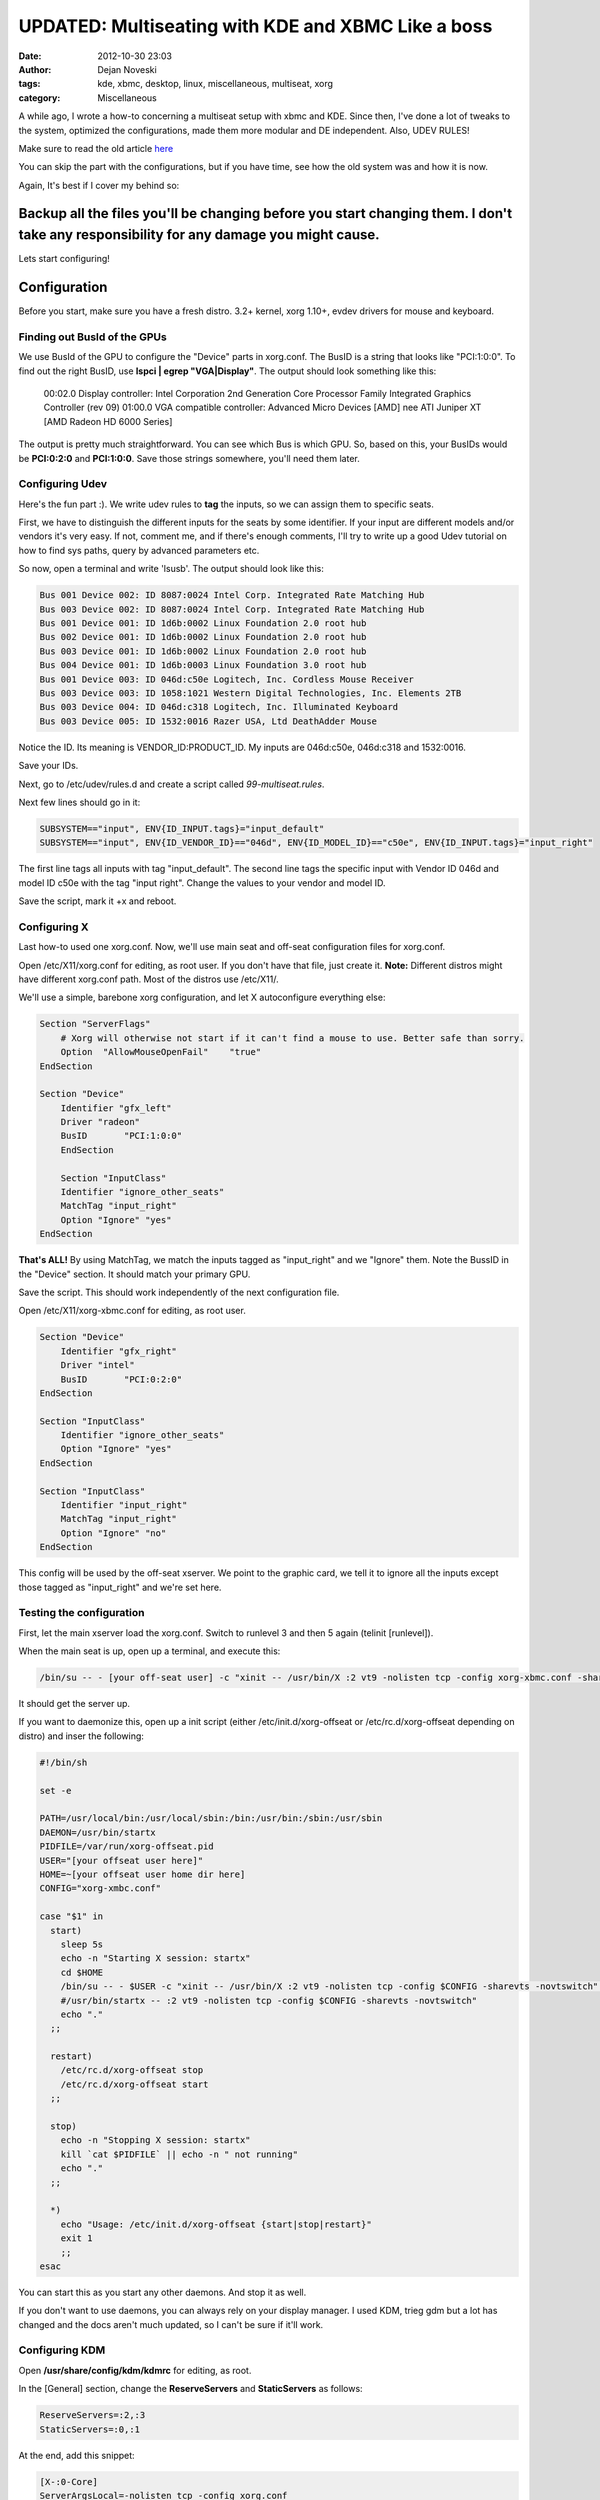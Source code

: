 ###################################################
UPDATED: Multiseating with KDE and XBMC Like a boss
###################################################

:date: 2012-10-30 23:03
:author: Dejan Noveski
:tags: kde, xbmc, desktop, linux, miscellaneous, multiseat, xorg
:category: Miscellaneous



A while ago, I wrote a how-to concerning a multiseat setup with xbmc and KDE. Since then, I've done a lot of tweaks to
the system, optimized the configurations, made them more modular and DE independent. Also, UDEV RULES!

Make sure to read the old article `here <http://brainacle.com/multiseating-with-kde-and-xbmc-like-a-boss.html>`_ 

You can skip the part with the configurations, but if you have time, see how the old system was and how it is now.

Again, It's best if I cover my behind so:

**Backup all the files you'll be changing before you start changing them. I don't take any responsibility for any damage you might cause.**
###########################################################################################################################################

Lets start configuring!


Configuration
##################

Before you start, make sure you have a fresh distro. 3.2+ kernel, xorg 1.10+, evdev drivers for mouse and keyboard.

Finding out BusId of the GPUs
===============================

We use BusId of the GPU to configure the "Device" parts in xorg.conf. The BusID is a string that looks like "PCI:1:0:0".
To find out the right BusID, use **lspci | egrep "VGA|Display"**. The output should look something like this:

    00:02.0 Display controller: Intel Corporation 2nd Generation Core Processor Family Integrated Graphics Controller (rev 09)
    01:00.0 VGA compatible controller: Advanced Micro Devices [AMD] nee ATI Juniper XT [AMD Radeon HD 6000 Series]

The output is pretty much straightforward. You can see which Bus is which GPU. So, based on this, your BusIDs would be
**PCI:0:2:0** and **PCI:1:0:0**. Save those strings somewhere, you'll need them later.


Configuring Udev
================

Here's the fun part :). We write udev rules to **tag** the inputs, so we can assign them to specific seats.

First, we have to distinguish the different inputs for the seats by some identifier. If your input are different models and/or vendors
it's very easy. If not, comment me, and if there's enough comments, I'll try to write up a good Udev tutorial on how to find
sys paths, query by advanced parameters etc.

So now, open a terminal and write 'lsusb'. The output should look like this:

.. code-block:: bash

    Bus 001 Device 002: ID 8087:0024 Intel Corp. Integrated Rate Matching Hub
    Bus 003 Device 002: ID 8087:0024 Intel Corp. Integrated Rate Matching Hub
    Bus 001 Device 001: ID 1d6b:0002 Linux Foundation 2.0 root hub
    Bus 002 Device 001: ID 1d6b:0002 Linux Foundation 2.0 root hub
    Bus 003 Device 001: ID 1d6b:0002 Linux Foundation 2.0 root hub
    Bus 004 Device 001: ID 1d6b:0003 Linux Foundation 3.0 root hub
    Bus 001 Device 003: ID 046d:c50e Logitech, Inc. Cordless Mouse Receiver
    Bus 003 Device 003: ID 1058:1021 Western Digital Technologies, Inc. Elements 2TB
    Bus 003 Device 004: ID 046d:c318 Logitech, Inc. Illuminated Keyboard
    Bus 003 Device 005: ID 1532:0016 Razer USA, Ltd DeathAdder Mouse

Notice the ID. Its meaning is VENDOR_ID:PRODUCT_ID. My inputs are 046d:c50e, 046d:c318 and 1532:0016.

Save your IDs.

Next, go to /etc/udev/rules.d and create a script called *99-multiseat.rules*.

Next few lines should go in it:

.. code-block:: bash

    SUBSYSTEM=="input", ENV{ID_INPUT.tags}="input_default"
    SUBSYSTEM=="input", ENV{ID_VENDOR_ID}=="046d", ENV{ID_MODEL_ID}=="c50e", ENV{ID_INPUT.tags}="input_right"

The first line tags all inputs with tag "input_default". The second line tags the specific input with Vendor ID 046d and model ID c50e with the tag "input right".
Change the values to your vendor and model ID.

Save the script, mark it +x and reboot.


Configuring X
=============

Last how-to used one xorg.conf. Now, we'll use main seat and off-seat configuration files for xorg.conf.

Open /etc/X11/xorg.conf for editing, as root user. If you don't have that file, just create it. **Note:**
Different distros might have different xorg.conf path. Most of the distros use /etc/X11/.

We'll use a simple, barebone xorg configuration, and let X autoconfigure everything else:

.. code-block:: bash

    Section "ServerFlags"
        # Xorg will otherwise not start if it can't find a mouse to use. Better safe than sorry.
        Option  "AllowMouseOpenFail"    "true"
    EndSection

    Section "Device"
        Identifier "gfx_left"
        Driver "radeon"
        BusID       "PCI:1:0:0"
        EndSection

        Section "InputClass"
        Identifier "ignore_other_seats"
        MatchTag "input_right"
        Option "Ignore" "yes"
    EndSection

**That's ALL!** By using MatchTag, we match the inputs tagged as "input_right" and we "Ignore" them.
Note the BussID in the "Device" section. It should match your primary GPU.

Save the script. This should work independently of the next configuration file.

Open /etc/X11/xorg-xbmc.conf for editing, as root user.

.. code-block:: bash

    Section "Device"
        Identifier "gfx_right"
        Driver "intel"
        BusID       "PCI:0:2:0"
    EndSection

    Section "InputClass"
        Identifier "ignore_other_seats"
        Option "Ignore" "yes"
    EndSection

    Section "InputClass"
        Identifier "input_right"
        MatchTag "input_right"
        Option "Ignore" "no"
    EndSection

This config will be used by the off-seat xserver. We point to the graphic card, we tell it to ignore all the inputs except 
those tagged as "input_right" and we're set here.


Testing the configuration
=========================

First, let the main xserver load the xorg.conf. Switch to runlevel 3 and then 5 again (telinit [runlevel]).

When the main seat is up, open up a terminal, and execute this:

.. code-block:: bash

    /bin/su -- - [your off-seat user] -c "xinit -- /usr/bin/X :2 vt9 -nolisten tcp -config xorg-xbmc.conf -sharevts -novtswitch" </dev/tty9 >/dev/tty9 2>/dev/tty9

It should get the server up.

If you want to daemonize this, open up a init script (either /etc/init.d/xorg-offseat or /etc/rc.d/xorg-offseat depending on distro) and inser the following:

.. code-block:: bash

    #!/bin/sh

    set -e

    PATH=/usr/local/bin:/usr/local/sbin:/bin:/usr/bin:/sbin:/usr/sbin
    DAEMON=/usr/bin/startx
    PIDFILE=/var/run/xorg-offseat.pid
    USER="[your offseat user here]"
    HOME=~[your offseat user home dir here]
    CONFIG="xorg-xmbc.conf"

    case "$1" in
      start)
        sleep 5s
        echo -n "Starting X session: startx"
        cd $HOME
        /bin/su -- - $USER -c "xinit -- /usr/bin/X :2 vt9 -nolisten tcp -config $CONFIG -sharevts -novtswitch" </dev/tty9 >/dev/tty9 2>/dev/tty9 & echo $! >$PIDFILE
        #/usr/bin/startx -- :2 vt9 -nolisten tcp -config $CONFIG -sharevts -novtswitch"
        echo "."
      ;;

      restart)
        /etc/rc.d/xorg-offseat stop
        /etc/rc.d/xorg-offseat start
      ;;

      stop)
        echo -n "Stopping X session: startx"
        kill `cat $PIDFILE` || echo -n " not running"
        echo "."
      ;;

      *)
        echo "Usage: /etc/init.d/xorg-offseat {start|stop|restart}"
        exit 1
        ;;
    esac

You can start this as you start any other daemons. And stop it as well.

If you don't want to use daemons, you can always rely on your display manager.
I used KDM, trieg gdm but a lot has changed and the docs aren't much updated, so I can't be sure if it'll work.

Configuring KDM
===============

Open **/usr/share/config/kdm/kdmrc** for editing, as root.

In the [General] section, change the **ReserveServers** and **StaticServers** as follows:

.. code-block:: bash

    ReserveServers=:2,:3
    StaticServers=:0,:1

At the end, add this snippet:

.. code-block:: bash

    [X-:0-Core]
    ServerArgsLocal=-nolisten tcp -config xorg.conf

    [X-:1-Core]
    ServerArgsLocal=-nolisten tcp -config xorg-xbmc.conf -sharevts -novtswitch

If you want a user to auto-login on the second seat (in my case, I want the xbmc user to autologin),  add this to the file:

.. code-block:: bash

    [X-:1-Core]
    AutoLoginEnable=true
    AutoLoginLocked=false
    AutoLoginUser=xbmc
    ClientLogFile=.xsession-errors

**Don't execute custom sessions!**. It's bugged. Try the default one and autostart xbmc from there.

Things from the old How-To
##########################

Tweaking HDMI audio for XBMC
============================

You need to find the alsa sinks of your system. To do that, use **aplay -l**. The output should be something like this:

.. code-block:: bash

    **** List of PLAYBACK Hardware Devices ****
    card 0: PCH [HDA Intel PCH], device 0: ALC887-VD Analog [ALC887-VD Analog]
      Subdevices: 1/1
      Subdevice #0: subdevice #0
    card 0: PCH [HDA Intel PCH], device 1: ALC887-VD Digital [ALC887-VD Digital]
      Subdevices: 1/1
      Subdevice #0: subdevice #0
    card 0: PCH [HDA Intel PCH], device 3: HDMI 0 [HDMI 0]
      Subdevices: 1/1
      Subdevice #0: subdevice #0
    card 0: PCH [HDA Intel PCH], device 7: HDMI 1 [HDMI 1]
      Subdevices: 1/1
      Subdevice #0: subdevice #0
    card 1: Generic [HD-Audio Generic], device 3: HDMI 0 [HDMI 0]
      Subdevices: 1/1
      Subdevice #0: subdevice #0

Next, find out which sink goes to the right HDMI. Use aplay for that:

    aplay -D plughw:[cardId],[deviceId] /usr/share/sounds/alsa/Front_Center.wav

Replace cardId and deviceId from the list of playback hardware devices. When you hear a sound on your TV,
you've hit the right device. Just remember the card id and the device id.

Go to XBMC System Settings->Audio output. Choose Audio output device - Custom. Insert plughw:[cardId],[deviceId](e.g. plughw:0,7) in Custom audio device. You're done. XBMC should route audio thru your HDMI.


Tweaking policykit
==================

If the second seat is unable to use removable drives, bluetooth dongles, policykit is to blame.

Add/Edit **/etc/polkit-1/localauthority/50-local.d/mseat.pkla**:

.. code-block:: bash

    [allow operations]
    Identity=unix-group:plugdev
    Action=org.freedesktop.udisks.*;org.blueman.*;org.freedesktop.pulseaudio
    ResultAny=yes
    ResultActive=yes
    ResultInactive=yes


That should be it.

If this setup doesn't work for you, don't give up easily. Ask around forums and irc. These setups can differ largely, based on the hardware and the setup. You can ask in comments as well. I'll try to help out as much as I can.

Post Scriptum
#############

Comment me with your issues, I'll try to help as much as I can. Try to leave verbose outputs please. Best of luck with your multi-seat setups!